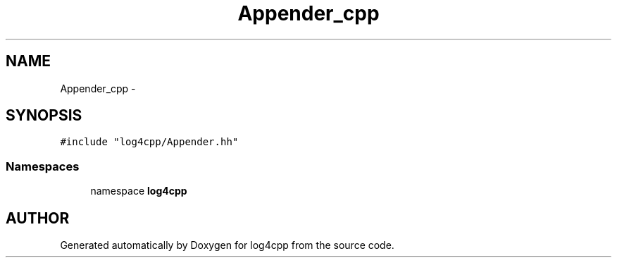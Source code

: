 .TH Appender_cpp 3 "22 Dec 2000" "log4cpp" \" -*- nroff -*-
.ad l
.nh
.SH NAME
Appender_cpp \- 
.SH SYNOPSIS
.br
.PP
\fC#include "log4cpp/Appender.hh"\fR
.br
.SS Namespaces

.in +1c
.ti -1c
.RI "namespace \fBlog4cpp\fR"
.br
.in -1c
.SH AUTHOR
.PP 
Generated automatically by Doxygen for log4cpp from the source code.